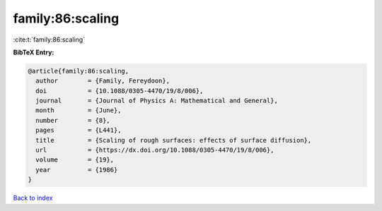 family:86:scaling
=================

:cite:t:`family:86:scaling`

**BibTeX Entry:**

.. code-block:: bibtex

   @article{family:86:scaling,
     author        = {Family, Fereydoon},
     doi           = {10.1088/0305-4470/19/8/006},
     journal       = {Journal of Physics A: Mathematical and General},
     month         = {June},
     number        = {8},
     pages         = {L441},
     title         = {Scaling of rough surfaces: effects of surface diffusion},
     url           = {https://dx.doi.org/10.1088/0305-4470/19/8/006},
     volume        = {19},
     year          = {1986}
   }

`Back to index <../By-Cite-Keys.html>`_
